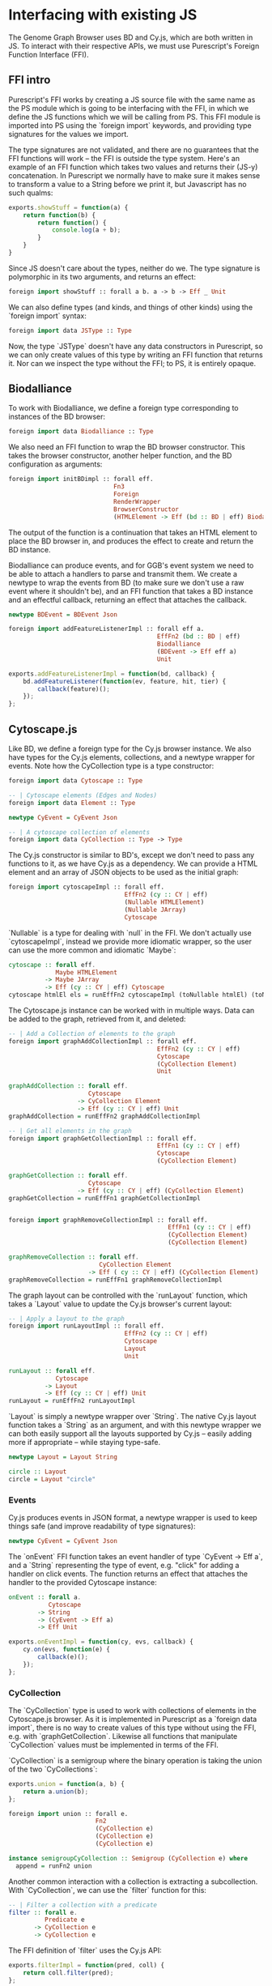 * Interfacing with existing JS
The Genome Graph Browser uses BD and Cy.js, which are both written in JS.
To interact with their respective APIs, we must use Purescript's Foreign
Function Interface (FFI).

** FFI intro
Purescript's FFI works by creating a JS source file with the same name
as the PS module which is going to be interfacing with the FFI, in
which we define the JS functions which we will be calling from PS.
This FFI module is imported into PS using the `foreign import`
keywords, and providing type signatures for the values we import.

The type signatures are not validated, and there are no guarantees
that the FFI functions will work -- the FFI is outside the type system.
Here's an example of an FFI function which takes two values and
returns their (JS-y) concatenation. In Purescript we normally have
to make sure it makes sense to transform a value to a String before
we print it, but Javascript has no such qualms:

# TODO: this might be a *terrible* example... typewise and everything

#+BEGIN_SRC javascript
exports.showStuff = function(a) {
    return function(b) {
        return function() {
            console.log(a + b);
        }
    }
}
#+END_SRC

Since JS doesn't care about the types, neither do we. The type signature
is polymorphic in its two arguments, and returns an effect:
# TODO remove row on 0.12 release
#+BEGIN_SRC purescript
foreign import showStuff :: forall a b. a -> b -> Eff _ Unit
#+END_SRC

We can also define types (and kinds, and things of other kinds) using the
`foreign import` syntax:

#+BEGIN_SRC purescript
foreign import data JSType :: Type
#+END_SRC

Now, the type `JSType` doesn't have any data constructors in Purescript,
so we can only create values of this type by writing an FFI function that
returns it. Nor can we inspect the type without the FFI; to PS, it is
entirely opaque.

** Biodalliance
# TODO remove effects on 0.12 release

To work with Biodalliance, we define a foreign type corresponding to
instances of the BD browser:
#+BEGIN_SRC purescript
foreign import data Biodalliance :: Type
#+END_SRC

We also need an FFI function to wrap the BD browser constructor. This takes
the browser constructor, another helper function, and the BD configuration
as arguments:

# TODO this one needs to be reformatted
#+BEGIN_SRC purescript
foreign import initBDimpl :: forall eff.
                             Fn3
                             Foreign
                             RenderWrapper
                             BrowserConstructor
                             (HTMLElement -> Eff (bd :: BD | eff) Biodalliance)
#+END_SRC

The output of the function is a continuation that takes an HTML element to
place the BD browser in, and produces the effect to create and return the BD instance.

Biodalliance can produce events, and for GGB's event system we need to be
able to attach a handlers to parse and transmit them. We create a newtype
to wrap the events from BD (to make sure we don't use a raw event where
it shouldn't be), and an FFI function that takes a BD instance and an effectful callback,
returning an effect that attaches the callback.

# TODO this one needs to be reformatted
#+BEGIN_SRC purescript
newtype BDEvent = BDEvent Json

foreign import addFeatureListenerImpl :: forall eff a.
                                         EffFn2 (bd :: BD | eff)
                                         Biodalliance
                                         (BDEvent -> Eff eff a)
                                         Unit
#+END_SRC

# TODO this one needs to be reformatted
#+BEGIN_SRC javascript
exports.addFeatureListenerImpl = function(bd, callback) {
    bd.addFeatureListener(function(ev, feature, hit, tier) {
        callback(feature)();
    });
};
#+END_SRC

# TODO maybe some more of the interface


** Cytoscape.js
Like BD, we define a foreign type for the Cy.js browser instance. We also
have types for the Cy.js elements, collections, and a newtype wrapper
for events. Note how the CyCollection type is a type constructor:

#+BEGIN_SRC purescript
foreign import data Cytoscape :: Type

-- | Cytoscape elements (Edges and Nodes)
foreign import data Element :: Type

newtype CyEvent = CyEvent Json

-- | A cytoscape collection of elements
foreign import data CyCollection :: Type -> Type
#+END_SRC

The Cy.js constructor is similar to BD's, except we don't need to pass any
functions to it, as we have Cy.js as a dependency. We can provide a HTML
element and an array of JSON objects to be used as the initial graph:

#+BEGIN_SRC purescript
foreign import cytoscapeImpl :: forall eff.
                                EffFn2 (cy :: CY | eff)
                                (Nullable HTMLElement)
                                (Nullable JArray)
                                Cytoscape
#+END_SRC

`Nullable` is a type for dealing with `null` in the FFI. We don't actually
use `cytoscapeImpl`, instead we provide more idiomatic wrapper, so the user
can use the more common and idiomatic `Maybe`:

# TODO this one needs to be reformatted
#+BEGIN_SRC purescript
cytoscape :: forall eff.
             Maybe HTMLElement
          -> Maybe JArray
          -> Eff (cy :: CY | eff) Cytoscape
cytoscape htmlEl els = runEffFn2 cytoscapeImpl (toNullable htmlEl) (toNullable els)
#+END_SRC

The Cytoscape.js instance can be worked with in multiple ways. Data can be
added to the graph, retrieved from it, and deleted:

# TODO this one needs to be reformatted
#+BEGIN_SRC purescript
-- | Add a Collection of elements to the graph
foreign import graphAddCollectionImpl :: forall eff.
                                         EffFn2 (cy :: CY | eff)
                                         Cytoscape
                                         (CyCollection Element)
                                         Unit

graphAddCollection :: forall eff.
                      Cytoscape
                   -> CyCollection Element
                   -> Eff (cy :: CY | eff) Unit
graphAddCollection = runEffFn2 graphAddCollectionImpl

-- | Get all elements in the graph
foreign import graphGetCollectionImpl :: forall eff.
                                         EffFn1 (cy :: CY | eff)
                                         Cytoscape
                                         (CyCollection Element)

graphGetCollection :: forall eff.
                      Cytoscape
                   -> Eff (cy :: CY | eff) (CyCollection Element)
graphGetCollection = runEffFn1 graphGetCollectionImpl


foreign import graphRemoveCollectionImpl :: forall eff.
                                            EffFn1 (cy :: CY | eff)
                                            (CyCollection Element)
                                            (CyCollection Element)

graphRemoveCollection :: forall eff.
                         CyCollection Element
                      -> Eff ( cy :: CY | eff) (CyCollection Element)
graphRemoveCollection = runEffFn1 graphRemoveCollectionImpl
#+END_SRC

The graph layout can be controlled with the `runLayout` function, which
takes a `Layout` value to update the Cy.js browser's current layout:

#+BEGIN_SRC purescript
-- | Apply a layout to the graph
foreign import runLayoutImpl :: forall eff.
                                EffFn2 (cy :: CY | eff)
                                Cytoscape
                                Layout
                                Unit

runLayout :: forall eff.
             Cytoscape
          -> Layout
          -> Eff (cy :: CY | eff) Unit
runLayout = runEffFn2 runLayoutImpl
#+END_SRC

`Layout` is simply a newtype wrapper over `String`. The native Cy.js
layout function takes a `String` as an argument, and with this newtype wrapper
we can both easily support all the layouts supported by Cy.js -- easily
adding more if appropriate -- while staying type-safe.

#+BEGIN_SRC purescript
newtype Layout = Layout String

circle :: Layout
circle = Layout "circle"
#+END_SRC

*** Events
# WIP Events

Cy.js produces events in JSON format, a newtype wrapper is used to keep things safe
(and improve readability of type signatures):

#+BEGIN_SRC purescript
newtype CyEvent = CyEvent Json
#+END_SRC

# TODO actually should be CyEvent -> Eff Unit? problem in GGB code
The `onEvent` FFI function takes an event handler of type `CyEvent -> Eff a`,
and a `String` representing the type of event, e.g. "click" for adding a
handler on click events. The function returns an effect that attaches
the handler to the provided Cytoscape instance:

#+BEGIN_SRC purescript
onEvent :: forall a.
           Cytoscape
        -> String
        -> (CyEvent -> Eff a)
        -> Eff Unit
#+END_SRC

#+BEGIN_SRC javascript
exports.onEventImpl = function(cy, evs, callback) {
    cy.on(evs, function(e) {
        callback(e)();
    });
};
#+END_SRC


*** CyCollection

The `CyCollection` type is used to work with collections of elements in the
Cytoscape.js browser. As it is implemented in Purescript as a `foreign data import`,
there is no way to create values of this type without using the FFI, e.g.
with `graphGetCollection`. Likewise all functions that manipulate `CyCollection` values
must be implemented in terms of the FFI.

# WIP Semigroup etc.
`CyCollection` is a semigroup where the binary operation is taking the union of
the two `CyCollections`:

#+BEGIN_SRC javascript
exports.union = function(a, b) {
    return a.union(b);
};
#+END_SRC

# TODO this one needs to be reformatted
#+BEGIN_SRC purescript
foreign import union :: forall e.
                        Fn2
                        (CyCollection e)
                        (CyCollection e)
                        (CyCollection e)

instance semigroupCyCollection :: Semigroup (CyCollection e) where
  append = runFn2 union
#+END_SRC

Another common interaction with a collection is extracting a subcollection. With `CyCollection`,
we can use the `filter` function for this:

#+BEGIN_SRC purescript
-- | Filter a collection with a predicate
filter :: forall e.
          Predicate e
       -> CyCollection e
       -> CyCollection e
#+END_SRC

The FFI definition of `filter` uses the Cy.js API:

#+BEGIN_SRC javascript
exports.filterImpl = function(pred, coll) {
    return coll.filter(pred);
};
#+END_SRC

The `Predicate` type is another newtype wrapper, this time of functions from the
given type to Boolean. Since it's a newtype, it can be provided to the FFI functions
without unwrapping it.

#+BEGIN_SRC purescript
newtype Predicate e = Predicate (e -> Boolean)
#+END_SRC

The Cytoscape.js API provides some basic predicates on elements, nodes, and edges.
For example:

#+BEGIN_SRC purescript
foreign import isNode :: Predicate Element
foreign import isEdge :: Predicate Element
#+END_SRC

`Predicates` are `contravariant` in their argument, meaning they can be `contramapped`
over, which can be seen as the opposite of normal, `covariant` functors. This is
done by precomposing the `Predicate` with a function `(a -> e)`. For example,
if we have some `Predicate Json`, i.e. a function from JSON values to Boolean,
we can contramap the `elementJson` function over it, ending up with a `Predicate Element`.
This lets us filter the Cytoscape graph with all the powerful JSON parsing tools
at our disposal.

# TODO better example
#+BEGIN_SRC purescript
hasName :: Predicate Json
hasName = Predicate f
  where f json = maybe false (const true) $ json ^? _Object <<< ix "name"

elemHasName :: Predicate Element
elemHasName = elementJson >$< hasName
#+END_SRC

`Predicate` is also an instance of the `HeytingAlgebra` typeclass. This lets
us combine `Predicates` using the normal Boolean logic combinators such as
`&&` and `||`:

#+BEGIN_SRC purescript
namedNodeOrEdge :: Predicate Element
namedNodeOrEdge = (elemHasName && isNode) || isEdge
#+END_SRC


**** Tests

# WIP
`CyCollection` is unit tested to help ensure that the graph operations work
as expected. For example, the edges and nodes from a graph should both
be subsets of the graph:

# TODO this one needs to be reformatted
#+BEGIN_SRC purescript
let edges = filter isEdge eles
    nodes = filter isNode eles
when (not $ eles `contains` edges) (fail "Graph doesn't contain its edges")
when (not $ eles `contains` nodes) (fail "Graph doesn't contain its nodes")
#+END_SRC

Conversely, the union of the edges and nodes should be equal to the
original graph, and this should be commutative:

#+BEGIN_SRC purescript
(edges <> nodes) `shouldEqual` eles
(nodes <> edges) `shouldEqual` eles
(edges <> nodes) `shouldEqual` (nodes <> edges)
#+END_SRC
